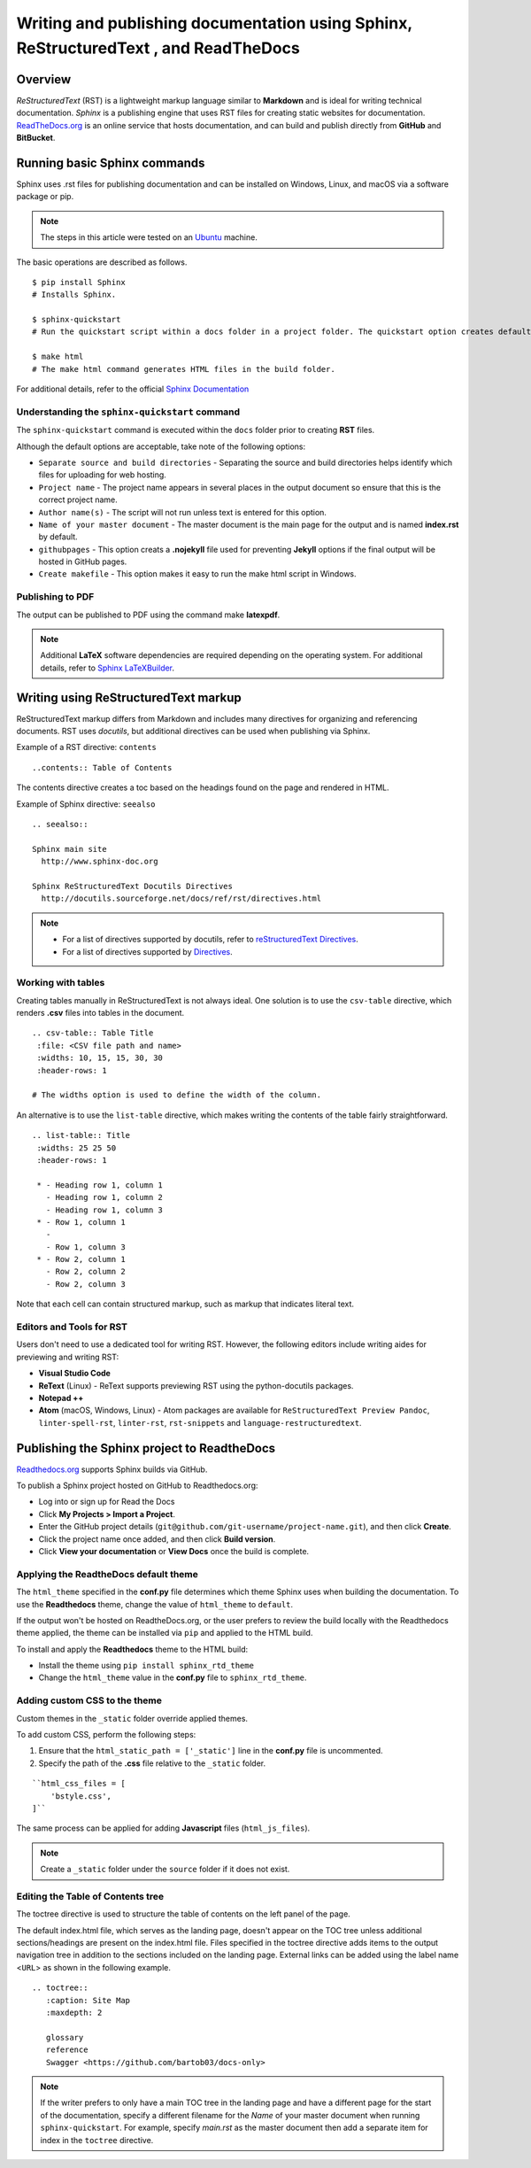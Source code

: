 Writing and publishing documentation using Sphinx, ReStructuredText , and ReadTheDocs
=======================================================================================

Overview
------------

*ReStructuredText* (RST) is a lightweight markup language similar to **Markdown** and is ideal for writing technical documentation. *Sphinx* is a publishing engine that uses RST files for creating static websites for documentation. `ReadTheDocs.org <https://www.readthedocs.org>`_ is an online service that hosts documentation, and can build and publish directly from **GitHub** and **BitBucket**.

Running basic Sphinx commands
-------------------------------

Sphinx uses .rst files for publishing documentation and can be installed on Windows, Linux, and macOS via a software package or pip.

.. note::

  The steps in this article were tested on an `Ubuntu <https://www.ubuntu.com>`_ machine.

The basic operations are described as follows.

::

  $ pip install Sphinx
  # Installs Sphinx.

  $ sphinx-quickstart
  # Run the quickstart script within a docs folder in a project folder. The quickstart option creates default files and folders such as index.rst and conf.py within the docs folder. The options can be later changed by editing the conf.py file.

  $ make html
  # The make html command generates HTML files in the build folder.


For additional details, refer to the official `Sphinx Documentation <https://www.sphinx-doc.org/en/1.7/contents.html>`_

Understanding the ``sphinx-quickstart`` command
~~~~~~~~~~~~~~~~~~~~~~~~~~~~~~~~~~~~~~~~~~~~~~~~~~~

The ``sphinx-quickstart`` command is executed within the ``docs`` folder prior to creating **RST** files.

Although the default options are acceptable, take note of the following options:

- ``Separate source and build directories`` - Separating the source and build directories helps identify which files for uploading for web hosting.
- ``Project name`` - The project name appears in several places in the output document so ensure that this is the correct project name.
- ``Author name(s)`` - The script will not run unless text is entered for this option.
- ``Name of your master document`` - The master document is the main page for the output and is named **index.rst** by default.
- ``githubpages`` - This option creats a **.nojekyll** file used for preventing **Jekyll** options if the final output will be hosted in GitHub pages.
- ``Create makefile`` - This option makes it easy to run the make html script in Windows.

Publishing to PDF
~~~~~~~~~~~~~~~~~~

The output can be published to PDF using the command make **latexpdf**.

.. note::

	Additional **LaTeX** software dependencies are required depending on the operating system. For additional details, refer to `Sphinx LaTeXBuilder <https://www.sphinx-doc.org/en/1.7/builders.html#sphinx.builders.latex.LaTeXBuilder>`_.

Writing using ReStructuredText markup
----------------------------------------

ReStructuredText markup differs from Markdown and includes many directives for organizing and referencing documents. RST uses *docutils*, but additional directives can be used when publishing via Sphinx.

Example of a RST directive: ``contents``
::

  ..contents:: Table of Contents

The contents directive creates a toc based on the headings found on the page and rendered in HTML.

Example of Sphinx directive: ``seealso``

::

  .. seealso::

  Sphinx main site
    http://www.sphinx-doc.org

  Sphinx ReStructuredText Docutils Directives
    http://docutils.sourceforge.net/docs/ref/rst/directives.html

.. note:: - For a list of directives supported by docutils, refer to `reStructuredText Directives <http://docutils.sourceforge.net/docs/ref/rst/directives.html>`_.

   - For a list of directives supported by `Directives <http://www.sphinx-doc.org/en/master/usage/restructuredtext/directives.html>`_.

Working with tables
~~~~~~~~~~~~~~~~~~~~~

Creating tables manually in ReStructuredText is not always ideal. One solution is to use the ``csv-table`` directive, which renders **.csv** files into tables in the document.

::

  .. csv-table:: Table Title
   :file: <CSV file path and name>
   :widths: 10, 15, 15, 30, 30
   :header-rows: 1

  # The widths option is used to define the width of the column.

An alternative is to use the ``list-table`` directive, which makes writing the contents of the table fairly straightforward.

::

  .. list-table:: Title
   :widths: 25 25 50
   :header-rows: 1

   * - Heading row 1, column 1
     - Heading row 1, column 2
     - Heading row 1, column 3
   * - Row 1, column 1
     -
     - Row 1, column 3
   * - Row 2, column 1
     - Row 2, column 2
     - Row 2, column 3

Note that each cell can contain structured markup, such as markup that indicates literal text.

Editors and Tools for RST
~~~~~~~~~~~~~~~~~~~~~~~~~~~~

Users don't need to use a dedicated tool for writing RST. However, the following editors include writing aides for previewing and writing RST:

- **Visual Studio Code**
- **ReText** (Linux) - ReText supports previewing RST using the python-docutils packages.
- **Notepad ++**
- **Atom** (macOS, Windows, Linux) - Atom packages are available for ``ReStructuredText Preview Pandoc``, ``linter-spell-rst``, ``linter-rst``, ``rst-snippets`` and ``language-restructuredtext``.


Publishing the Sphinx project to ReadtheDocs
--------------------------------------------------

`Readthedocs.org <http://www.readthedocs.org>`_ supports Sphinx builds via GitHub.

To publish a Sphinx project hosted on GitHub to Readthedocs.org:

- Log into or sign up for Read the Docs
- Click **My Projects > Import a Project**.
- Enter the GitHub project details (``git@github.com/git-username/project-name.git``), and then click **Create**.
- Click the project name once added, and then click **Build version**.
- Click **View your documentation** or **View Docs** once the build is complete.

Applying the ReadtheDocs default theme
~~~~~~~~~~~~~~~~~~~~~~~~~~~~~~~~~~~~~~~~

The ``html_theme`` specified in the **conf.py** file determines which theme Sphinx uses when building the documentation. To use the **Readthedocs** theme, change the value of ``html_theme`` to ``default``.

If the output won't be hosted on ReadtheDocs.org, or the user prefers to review the build locally with the Readthedocs theme applied, the theme can be installed via ``pip`` and applied to the HTML build.

To install and apply the **Readthedocs** theme to the HTML build:

- Install the theme using ``pip install sphinx_rtd_theme``
- Change the ``html_theme`` value in the **conf.py** file to ``sphinx_rtd_theme``.

Adding custom CSS to the theme
~~~~~~~~~~~~~~~~~~~~~~~~~~~~~~~~~~~

Custom themes in the ``_static`` folder override applied themes.

To add custom CSS, perform the following steps:

1. Ensure that the ``html_static_path = ['_static']`` line in the **conf.py** file is uncommented.

2. Specify the path of the **.css** file relative to the ``_static`` folder.

::

    ``html_css_files = [
        'bstyle.css',
    ]``

The same process can be applied for adding **Javascript** files (``html_js_files``).

.. note::

	Create a ``_static`` folder under the ``source`` folder if it does not exist.

Editing the Table of Contents tree
~~~~~~~~~~~~~~~~~~~~~~~~~~~~~~~~~~~~~

The toctree directive is used to structure the table of contents on the left panel of the page.

The default index.html file, which serves as the landing page, doesn't appear on the TOC tree unless additional sections/headings are present on the index.html file. Files specified in the toctree directive adds items to the output navigation tree in addition to the sections included on the landing page. External links can be added using the label name <``URL``> as shown in the following example.

::

  .. toctree::
     :caption: Site Map
     :maxdepth: 2

     glossary
     reference
     Swagger <https://github.com/bartob03/docs-only>

.. note::

	If the writer prefers to only have a main TOC tree in the landing page and have a different page for the start of the documentation, specify a different filename for the *Name* of your master document when running ``sphinx-quickstart``. For example, specify *main.rst* as the master document then add a separate item for index in the ``toctree`` directive.
